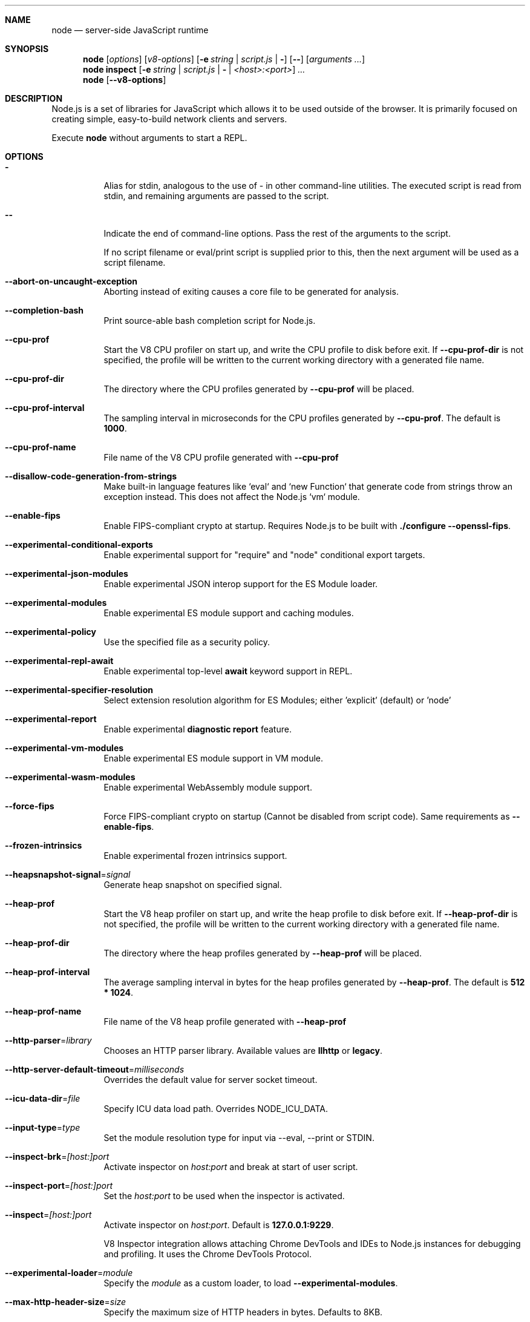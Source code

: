 .\"
.\" This manpage is written in mdoc(7).
.\"
.\" * Language reference:
.\"   https://man.openbsd.org/mdoc.7
.\"
.\" * Atom editor support:
.\"   https://atom.io/packages/language-roff
.\"
.\" * Linting changes:
.\"   mandoc -Wall -Tlint /path/to/this.file  # BSD
.\"   groff -w all -z /path/to/this.file      # GNU/Linux, macOS
.\"
.\"
.\" Before making changes, please note the following:
.\"
.\" * In Roff, each new sentence should begin on a new line. This gives
.\"   the Roff formatter better control over text-spacing, line-wrapping,
.\"   and paragraph justification.
.\"
.\" * Do not leave blank lines in the markup. If whitespace is desired
.\"   for readability, put a dot in the first column to indicate a null/empty
.\"   command. Comments and horizontal whitespace may optionally follow: each
.\"   of these lines are an example of a null command immediately followed by
.\"   a comment.
.\"
.\"======================================================================
.
.Dd 2018
.Dt NODE 1
.
.Sh NAME
.Nm node
.Nd server-side JavaScript runtime
.
.\"======================================================================
.Sh SYNOPSIS
.Nm node
.Op Ar options
.Op Ar v8-options
.Op Fl e Ar string | Ar script.js | Fl
.Op Fl -
.Op Ar arguments ...
.
.Nm node
.Cm inspect
.Op Fl e Ar string | Ar script.js | Fl | Ar <host>:<port>
.Ar ...
.
.Nm node
.Op Fl -v8-options
.
.\"======================================================================
.Sh DESCRIPTION
Node.js is a set of libraries for JavaScript which allows it to be used outside of the browser.
It is primarily focused on creating simple, easy-to-build network clients and servers.
.Pp
Execute
.Nm
without arguments to start a REPL.
.
.Sh OPTIONS
.Bl -tag -width 6n
.It Sy -
Alias for stdin, analogous to the use of - in other command-line utilities.
The executed script is read from stdin, and remaining arguments are passed to the script.
.
.It Fl -
Indicate the end of command-line options.
Pass the rest of the arguments to the script.
.Pp
If no script filename or eval/print script is supplied prior to this, then
the next argument will be used as a script filename.
.
.It Fl -abort-on-uncaught-exception
Aborting instead of exiting causes a core file to be generated for analysis.
.
.It Fl -completion-bash
Print source-able bash completion script for Node.js.
.
.It Fl -cpu-prof
Start the V8 CPU profiler on start up, and write the CPU profile to disk
before exit. If
.Fl -cpu-prof-dir
is not specified, the profile will be written to the current working directory
with a generated file name.
.
.It Fl -cpu-prof-dir
The directory where the CPU profiles generated by
.Fl -cpu-prof
will be placed.
.
.It Fl -cpu-prof-interval
The sampling interval in microseconds for the CPU profiles generated by
.Fl -cpu-prof .
The default is
.Sy 1000 .
.
.It Fl -cpu-prof-name
File name of the V8 CPU profile generated with
.Fl -cpu-prof
.
.It Fl -disallow-code-generation-from-strings
Make built-in language features like `eval` and `new Function` that generate
code from strings throw an exception instead. This does not affect the Node.js
`vm` module.
.
.It Fl -enable-fips
Enable FIPS-compliant crypto at startup.
Requires Node.js to be built with
.Sy ./configure --openssl-fips .
.
.It Fl -experimental-conditional-exports
Enable experimental support for "require" and "node" conditional export targets.
.
.It Fl -experimental-json-modules
Enable experimental JSON interop support for the ES Module loader.
.
.It Fl -experimental-modules
Enable experimental ES module support and caching modules.
.
.It Fl -experimental-policy
Use the specified file as a security policy.
.
.It Fl -experimental-repl-await
Enable experimental top-level
.Sy await
keyword support in REPL.
.
.It Fl -experimental-specifier-resolution
Select extension resolution algorithm for ES Modules; either 'explicit' (default) or 'node'
.
.It Fl -experimental-report
Enable experimental
.Sy diagnostic report
feature.
.
.It Fl -experimental-vm-modules
Enable experimental ES module support in VM module.
.
.It Fl -experimental-wasm-modules
Enable experimental WebAssembly module support.
.
.It Fl -force-fips
Force FIPS-compliant crypto on startup
(Cannot be disabled from script code).
Same requirements as
.Fl -enable-fips .
.
.It Fl -frozen-intrinsics
Enable experimental frozen intrinsics support.
.
.It Fl -heapsnapshot-signal Ns = Ns Ar signal
Generate heap snapshot on specified signal.
.
.It Fl -heap-prof
Start the V8 heap profiler on start up, and write the heap profile to disk
before exit. If
.Fl -heap-prof-dir
is not specified, the profile will be written to the current working directory
with a generated file name.
.
.It Fl -heap-prof-dir
The directory where the heap profiles generated by
.Fl -heap-prof
will be placed.
.
.It Fl -heap-prof-interval
The average sampling interval in bytes for the heap profiles generated by
.Fl -heap-prof .
The default is
.Sy 512 * 1024 .
.
.It Fl -heap-prof-name
File name of the V8 heap profile generated with
.Fl -heap-prof
.
.It Fl -http-parser Ns = Ns Ar library
Chooses an HTTP parser library. Available values are
.Sy llhttp
or
.Sy legacy .
.
.It Fl -http-server-default-timeout Ns = Ns Ar milliseconds
Overrides the default value for server socket timeout.
.
.It Fl -icu-data-dir Ns = Ns Ar file
Specify ICU data load path.
Overrides
.Ev NODE_ICU_DATA .
.
.It Fl -input-type Ns = Ns Ar type
Set the module resolution type for input via --eval, --print or STDIN.
.
.It Fl -inspect-brk Ns = Ns Ar [host:]port
Activate inspector on
.Ar host:port
and break at start of user script.
.
.It Fl -inspect-port Ns = Ns Ar [host:]port
Set the
.Ar host:port
to be used when the inspector is activated.
.
.It Fl -inspect Ns = Ns Ar [host:]port
Activate inspector on
.Ar host:port .
Default is
.Sy 127.0.0.1:9229 .
.Pp
V8 Inspector integration allows attaching Chrome DevTools and IDEs to Node.js instances for debugging and profiling.
It uses the Chrome DevTools Protocol.
.
.It Fl -experimental-loader Ns = Ns Ar module
Specify the
.Ar module
as a custom loader, to load
.Fl -experimental-modules .
.
.It Fl -max-http-header-size Ns = Ns Ar size
Specify the maximum size of HTTP headers in bytes. Defaults to 8KB.
.
.It Fl -napi-modules
This option is a no-op.
It is kept for compatibility.
.
.It Fl -no-deprecation
Silence deprecation warnings.
.
.It Fl -no-force-async-hooks-checks
Disable runtime checks for `async_hooks`.
These will still be enabled dynamically when `async_hooks` is enabled.
.
.It Fl -no-warnings
Silence all process warnings (including deprecations).
.
.It Fl -openssl-config Ns = Ns Ar file
Load an OpenSSL configuration file on startup.
Among other uses, this can be used to enable FIPS-compliant crypto if Node.js is built with
.Sy ./configure --openssl-fips .
.
.It Fl -pending-deprecation
Emit pending deprecation warnings.
.
.It Fl -policy-integrity Ns = Ns Ar sri
Instructs Node.js to error prior to running any code if the policy does not have the specified integrity. It expects a Subresource Integrity string as a parameter.
.
.It Fl -preserve-symlinks
Instructs the module loader to preserve symbolic links when resolving and caching modules other than the main module.
.
.It Fl -preserve-symlinks-main
Instructs the module loader to preserve symbolic links when resolving and caching the main module.
.
.It Fl -prof
Generate V8 profiler output.
.
.It Fl -prof-process
Process V8 profiler output generated using the V8 option
.Fl -prof .
.
.It Fl -redirect-warnings Ns = Ns Ar file
Write process warnings to the given
.Ar file
instead of printing to stderr.
.
.It Fl -report-directory
Location at which the
.Sy diagnostic report
will be generated.
.
.It Fl -report-filename
Name of the file to which the
.Sy diagnostic report
will be written.
.
.It Fl -report-on-fatalerror
Enables the
.Sy diagnostic report
to be triggered on fatal errors (internal errors within the Node.js runtime such as out of memory) that leads to termination of the application, if
.Sy --experimental-report
is enabled. Useful to inspect various diagnostic data elements such as heap, stack, event loop state, resource consumption etc. to reason about the fatal error.
.
.It Fl -report-on-signal
Enables
.Sy diagnostic report
to be generated upon receiving the specified (or predefined) signal to the running Node.js process, if
.Sy --experimental-report
is enabled. Default signal is SIGUSR2.
.
.It Fl -report-signal
Sets or resets the signal for
.Sy diagnostic report
generation (not supported on Windows). Default signal is SIGUSR2.
.
.It Fl -report-uncaught-exception
Enables
.Sy diagnostic report
to be generated on un-caught exceptions, if
.Sy --experimental-report
is enabled. Useful when inspecting JavaScript stack in conjunction with native stack and other runtime environment data.
.
.It Fl -throw-deprecation
Throw errors for deprecations.
.
.It Fl -title Ns = Ns Ar title
Specify process.title on startup.
.
.It Fl -tls-cipher-list Ns = Ns Ar list
Specify an alternative default TLS cipher list.
Requires Node.js to be built with crypto support. (Default)
.
.It Fl -tls-keylog Ns = Ns Ar file
Log TLS key material to a file. The key material is in NSS SSLKEYLOGFILE
format and can be used by software (such as Wireshark) to decrypt the TLS
traffic.
.
.It Fl -tls-max-v1.2
Set default  maxVersion to 'TLSv1.2'. Use to disable support for TLSv1.3.
.
.It Fl -tls-max-v1.3
Set default  maxVersion to 'TLSv1.3'. Use to enable support for TLSv1.3.
.
.It Fl -tls-min-v1.0
Set default minVersion to 'TLSv1'. Use for compatibility with old TLS clients
or servers.
.
.It Fl -tls-min-v1.1
Set default minVersion to 'TLSv1.1'. Use for compatibility with old TLS clients
or servers.
.
.It Fl -tls-min-v1.2
Set default minVersion to 'TLSv1.2'. This is the default for 12.x and later,
but the option is supported for compatibility with older Node.js versions.
.
.It Fl -tls-min-v1.3
Set default minVersion to 'TLSv1.3'. Use to disable support for TLSv1.2 in
favour of TLSv1.3, which is more secure.
.
.It Fl -trace-deprecation
Print stack traces for deprecations.
.
.It Fl -trace-event-categories Ar categories
A comma-separated list of categories that should be traced when trace event tracing is enabled using
.Fl -trace-events-enabled .
.
.It Fl -trace-event-file-pattern Ar pattern
Template string specifying the filepath for the trace event data, it
supports
.Sy ${rotation}
and
.Sy ${pid} .
.
.It Fl -trace-events-enabled
Enable the collection of trace event tracing information.
.
.It Fl -trace-sync-io
Print a stack trace whenever synchronous I/O is detected after the first turn of the event loop.
.
.It Fl -trace-tls
Prints TLS packet trace information to stderr.
.
.It Fl -trace-uncaught
Print stack traces for uncaught exceptions; usually, the stack trace associated
with the creation of an
.Sy Error
is printed, whereas this makes Node.js also
print the stack trace associated with throwing the value (which does not need
to be an
.Sy Error
instance).
.Pp
Enabling this option may affect garbage collection behavior negatively.
.
.It Fl -trace-warnings
Print stack traces for process warnings (including deprecations).
.
.It Fl -track-heap-objects
Track heap object allocations for heap snapshots.
.
.It Fl --unhandled-rejections=mode
Define the behavior for unhandled rejections. Can be one of `strict` (raise an error), `warn` (enforce warnings) or `none` (silence warnings).
.
.It Fl -use-bundled-ca , Fl -use-openssl-ca
Use bundled Mozilla CA store as supplied by current Node.js version or use OpenSSL's default CA store.
The default store is selectable at build-time.
.Pp
The bundled CA store, as supplied by Node.js, is a snapshot of Mozilla CA store that is fixed at release time.
It is identical on all supported platforms.
.Pp
Using OpenSSL store allows for external modifications of the store.
For most Linux and BSD distributions, this store is maintained by the distribution maintainers and system administrators.
OpenSSL CA store location is dependent on configuration of the OpenSSL library but this can be altered at runtime using environment variables.
.Pp
See
.Ev SSL_CERT_DIR
and
.Ev SSL_CERT_FILE .
.
.It Fl -use-largepages Ns = Ns Ar mode
Re-map the Node.js static code to large memory pages at startup. If supported on
the target system, this will cause the Node.js static code to be moved onto 2
MiB pages instead of 4 KiB pages.
.Pp
.Ar mode
must have one of the following values:
`off` (the default value, meaning do not map), `on` (map and ignore failure,
reporting it to stderr), or `silent` (map and silently ignore failure).
.
.It Fl -v8-options
Print V8 command-line options.
.
.It Fl -v8-pool-size Ns = Ns Ar num
Set V8's thread pool size which will be used to allocate background jobs.
If set to 0 then V8 will choose an appropriate size of the thread pool based on the number of online processors.
If the value provided is larger than V8's maximum, then the largest value will be chosen.
.
.It Fl -zero-fill-buffers
Automatically zero-fills all newly allocated Buffer and SlowBuffer instances.
.
.It Fl c , Fl -check
Check the script's syntax without executing it.
Exits with an error code if script is invalid.
.
.It Fl e , Fl -eval Ar string
Evaluate
.Ar string
as JavaScript.
.
.It Fl h , Fl -help
Print command-line options.
The output of this option is less detailed than this document.
.
.It Fl i , Fl -interactive
Open the REPL even if stdin does not appear to be a terminal.
.
.It Fl p , Fl -print Ar string
Identical to
.Fl e ,
but prints the result.
.
.It Fl r , Fl -require Ar module
Preload the specified
.Ar module
at startup.
Follows `require()`'s module resolution rules.
.Ar module
may be either a path to a file, or a Node.js module name.
.
.It Fl v , Fl -version
Print node's version.
.El
.
.\" =====================================================================
.Sh ENVIRONMENT
.Bl -tag -width 6n
.It Ev NODE_DEBUG Ar modules...
Comma-separated list of core modules that should print debug information.
.
.It Ev NODE_DEBUG_NATIVE Ar modules...
Comma-separated list of C++ core modules that should print debug information.
.
.It Ev NODE_DISABLE_COLORS
When set to
.Ar 1 ,
colors will not be used in the REPL.
.
.It Ev NODE_EXTRA_CA_CERTS Ar file
When set, the well-known
.Dq root
CAs (like VeriSign) will be extended with the extra certificates in
.Ar file .
The file should consist of one or more trusted certificates in PEM format.
.Pp
If
.Ar file
is missing or misformatted, a message will be emitted once using
.Sy process.emitWarning() ,
but any errors are otherwise ignored.
.Pp
This environment variable is ignored when `node` runs as setuid root or
has Linux file capabilities set.
.
.It Ev NODE_ICU_DATA Ar file
Data path for ICU (Intl object) data.
Will extend linked-in data when compiled with small-icu support.
.
.It Ev NODE_NO_WARNINGS
When set to
.Ar 1 ,
process warnings are silenced.
.
.It Ev NODE_OPTIONS Ar options...
A space-separated list of command-line
.Ar options ,
which are interpreted as if they had been specified on the command-line before the actual command (so they can be overridden).
Node.js will exit with an error if an option that is not allowed in the environment is used, such as
.Fl -print
or a script file.
.
.It Ev NODE_PATH Ar directories...
A colon-separated list of
.Ar directories
prefixed to the module search path.
.
.It Ev NODE_PENDING_DEPRECATION
When set to
.Ar 1 ,
emit pending deprecation warnings.
.
.It Ev NODE_PRESERVE_SYMLINKS
When set to
.Ar 1 ,
the module loader preserves symbolic links when resolving and caching modules.
.
.It Ev NODE_REDIRECT_WARNINGS Ar file
Write process warnings to the given
.Ar file
instead of printing to stderr.
Equivalent to passing
.Fl -redirect-warnings Ar file
on command-line.
.It Ev NODE_REPL_HISTORY Ar file
Path to the
.Ar file
used to store persistent REPL history.
The default path is
.Sy ~/.node_repl_history ,
which is overridden by this variable.
Setting the value to an empty string ("" or " ") will disable persistent REPL history.
.
.It Ev NODE_TLS_REJECT_UNAUTHORIZED
When set to
.Ar 0 ,
TLS certificate validation is disabled.
.
.It Ev NODE_V8_COVERAGE Ar dir
When set, Node.js writes JavaScript code coverage information to
.Ar dir .
.
.It Ev OPENSSL_CONF Ar file
Load an OpenSSL configuration file on startup.
Among other uses, this can be used to enable FIPS-compliant crypto if Node.js is built with
.Sy ./configure --openssl-fips .
.Pp
If the
.Fl -openssl-config
command-line option is used, this environment variable is ignored.
.
.It Ev SSL_CERT_DIR Ar dir
If
.Fl -use-openssl-ca
is enabled, this overrides and sets OpenSSL's directory containing trusted certificates.
.
.It Ev SSL_CERT_FILE Ar file
If
.Fl -use-openssl-ca
is enabled, this overrides and sets OpenSSL's file containing trusted certificates.
.
.It Ev UV_THREADPOOL_SIZE Ar size
Sets the number of threads used in libuv's threadpool to
.Ar size .
.
.El
.\"=====================================================================
.Sh BUGS
Bugs are tracked in GitHub Issues:
.Sy https://github.com/nodejs/node/issues
.
.\"======================================================================
.Sh COPYRIGHT
Copyright Node.js contributors.
Node.js is available under the MIT license.
.
.Pp
Node.js also includes external libraries that are available under a variety of licenses.
See
.Sy https://github.com/nodejs/node/blob/master/LICENSE
for the full license text.
.
.\"======================================================================
.Sh SEE ALSO
Website:
.Sy https://nodejs.org/
.
.Pp
Documentation:
.Sy https://nodejs.org/api/
.
.Pp
GitHub repository & Issue Tracker:
.Sy https://github.com/nodejs/node
.
.Pp
IRC (general questions):
.Sy "chat.freenode.net #node.js"
(unofficial)
.
.Pp
IRC (Node.js core development):
.Sy "chat.freenode.net #node-dev"
.
.\"======================================================================
.Sh AUTHORS
Written and maintained by 1000+ contributors:
.Sy https://github.com/nodejs/node/blob/master/AUTHORS
